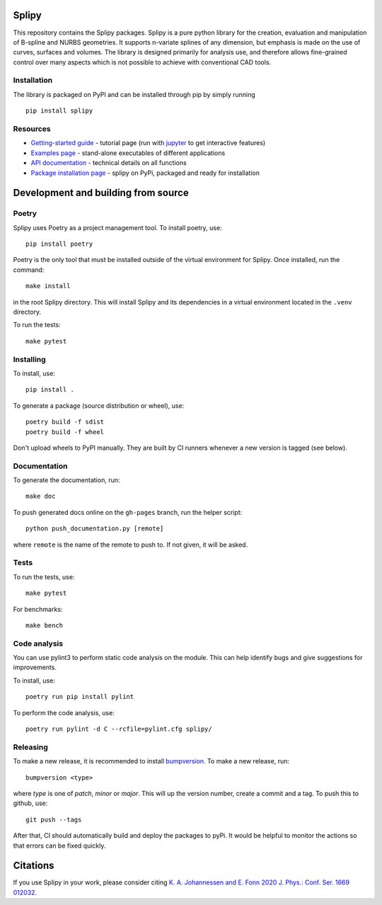 .. image:: images/logo_small.svg

======
Splipy
======

This repository contains the Splipy packages. Splipy is a pure python library
for the creation, evaluation and manipulation of B-spline and NURBS geometries.
It supports n-variate splines of any dimension, but emphasis is made on the
use of curves, surfaces and volumes. The library is designed primarily for
analysis use, and therefore allows fine-grained control over many aspects which
is not possible to achieve with conventional CAD tools.


Installation
------------
The library is packaged on PyPI and can be installed through pip by simply
running ::

    pip install splipy


Resources
---------

* `Getting-started guide <https://github.com/sintef/Splipy/tree/master/doc/Tutorial/Getting%20Started.ipynb>`_ - tutorial page (run with `jupyter <http://jupyter.org/>`_ to get interactive features)
* `Examples page <https://github.com/sintef/Splipy/tree/master/examples>`_ - stand-alone executables of different applications
* `API documentation <http://sintef.github.io/Splipy>`_ - technical details on all functions
* `Package installation page <https://pypi.org/project/Splipy>`_ - splipy on PyPi, packaged and ready for installation


====================================
Development and building from source
====================================

Poetry
------

Splipy uses Poetry as a project management tool. To install poetry, use::

    pip install poetry

Poetry is the only tool that must be installed outside of the virtual
environment for Splipy. Once installed, run the command::

    make install

in the root Splipy directory. This will install Splipy and its dependencies in a
virtual environment located in the ``.venv`` directory.

To run the tests::

    make pytest


Installing
----------

To install, use::

    pip install .

To generate a package (source distribution or wheel), use::

    poetry build -f sdist
    poetry build -f wheel

Don't upload wheels to PyPI manually. They are built by CI runners whenever a
new version is tagged (see below).


Documentation
-------------

To generate the documentation, run::

    make doc

To push generated docs online on the ``gh-pages`` branch, run the helper script::

    python push_documentation.py [remote]

where ``remote`` is the name of the remote to push to. If not given, it will be asked.


Tests
-----

To run the tests, use::

    make pytest

For benchmarks::

    make bench


Code analysis
-------------

You can use pylint3 to perform static code analysis on the module.
This can help identify bugs and give suggestions for improvements.

To install, use::

    poetry run pip install pylint

To perform the code analysis, use::

    poetry run pylint -d C --rcfile=pylint.cfg splipy/


Releasing
---------

To make a new release, it is recommended to install `bumpversion
<https://pypi.python.org/pypi/bumpversion>`_. To make a new release, run::

    bumpversion <type>

where `type` is one of `patch`, `minor` or `major`. This will up the version
number, create a commit and a tag. To push this to github, use::

    git push --tags

After that, CI should automatically build and deploy the packages to pyPi. It
would be helpful to monitor the actions so that errors can be fixed quickly.


=========
Citations
=========

If you use Splipy in your work, please consider citing
`K. A. Johannessen and E. Fonn 2020 J. Phys.: Conf. Ser. 1669 012032 <https://iopscience.iop.org/article/10.1088/1742-6596/1669/1/012032/meta>`_.
